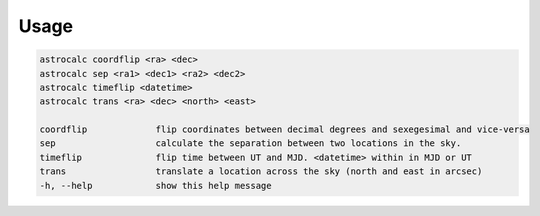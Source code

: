 Usage
======

.. code-block:: bash 
   
    astrocalc coordflip <ra> <dec>
    astrocalc sep <ra1> <dec1> <ra2> <dec2>
    astrocalc timeflip <datetime>
    astrocalc trans <ra> <dec> <north> <east>

    coordflip             flip coordinates between decimal degrees and sexegesimal and vice-versa
    sep                   calculate the separation between two locations in the sky.
    timeflip              flip time between UT and MJD. <datetime> within in MJD or UT
    trans                 translate a location across the sky (north and east in arcsec)
    -h, --help            show this help message
    